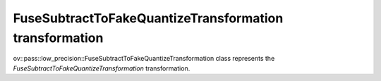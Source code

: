 FuseSubtractToFakeQuantizeTransformation transformation
=======================================================

ov::pass::low_precision::FuseSubtractToFakeQuantizeTransformation class represents the `FuseSubtractToFakeQuantizeTransformation` transformation.
